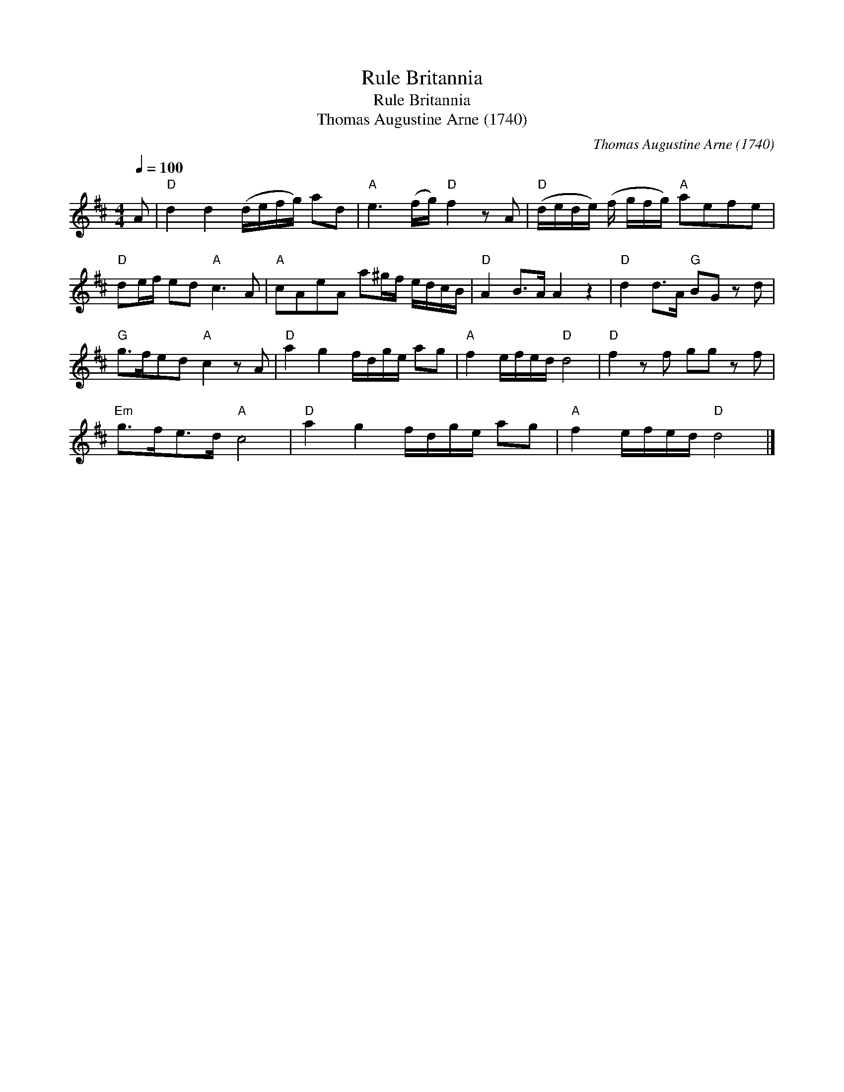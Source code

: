 X:1
T:Rule Britannia
T:Rule Britannia
T:Thomas Augustine Arne (1740)
C:Thomas Augustine Arne (1740)
L:1/8
Q:1/4=100
M:4/4
K:D
V:1 treble 
V:1
 A |"D" d2 d2 (d/e/f/g/) ad |"A" e3 (f/g/)"D" f2 z A |"D" (d/e/d/e/) (f/ g/f/g/)"A" aefe | %4
"D" de/f/ ed"A" c3 A |"A" cAeA a^g/f/ e/d/c/B/ |"D" A2 B>A A2 z2 |"D" d2 d>A"G" BG z d | %8
"G" g>fed"A" c2 z A |"D" a2 g2 f/d/g/e/ ag |"A" f2 e/f/e/d/"D" d4 |"D" f2 z f gg z f | %12
"Em" g>fe>d"A" c4 |"D" a2 g2 f/d/g/e/ ag |"A" f2 e/f/e/d/"D" d4 |] %15

